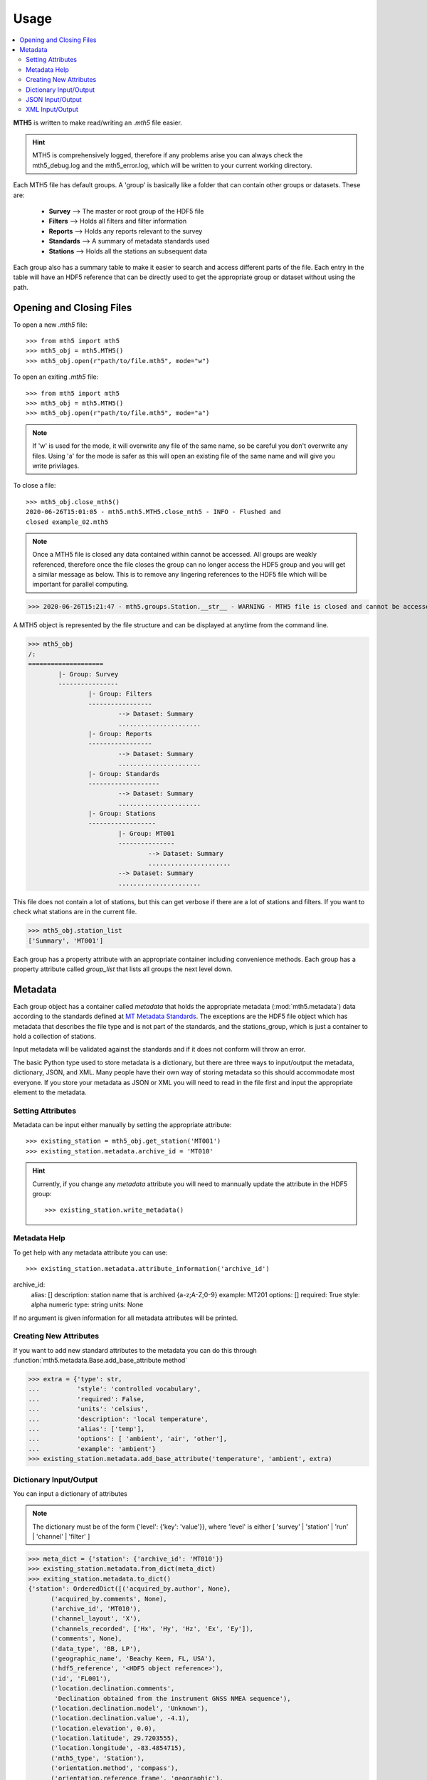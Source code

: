 =====
Usage
=====

.. contents::  :local:

**MTH5** is written to make read/writing an *.mth5* file easier.

.. hint:: MTH5 is comprehensively logged, therefore if any problems arise you can always check the mth5_debug.log and the mth5_error.log, which will be written to your current working directory.

Each MTH5 file has default groups. A 'group' is basically like a folder that can contain other groups or datasets.  These are:

	* **Survey**    --> The master or root group of the HDF5 file
	* **Filters**   --> Holds all filters and filter information
	* **Reports**   --> Holds any reports relevant to the survey
	* **Standards** --> A summary of metadata standards used  
	* **Stations**  --> Holds all the stations an subsequent data
	
Each group also has a summary table to make it easier to search and access different parts of the file. Each entry in the table will have an HDF5 reference that can be directly used to get the appropriate group or dataset without using the path. 


Opening and Closing Files
^^^^^^^^^^^^^^^^^^^^^^^^^^^

To open a new *.mth5* file::

>>> from mth5 import mth5
>>> mth5_obj = mth5.MTH5()
>>> mth5_obj.open(r"path/to/file.mth5", mode="w")
	
To open an exiting *.mth5* file::


>>> from mth5 import mth5
>>> mth5_obj = mth5.MTH5()
>>> mth5_obj.open(r"path/to/file.mth5", mode="a")
	
.. note:: If 'w' is used for the mode, it will overwrite any file of the same name, so be careful you don't overwrite any files.  Using 'a' for the mode is safer as this will open  an existing file of the same name and will give you write privilages.

To close a file::

	>>> mth5_obj.close_mth5()
	2020-06-26T15:01:05 - mth5.mth5.MTH5.close_mth5 - INFO - Flushed and 
	closed example_02.mth5
	
.. note:: Once a MTH5 file is closed any data contained within cannot be accessed.  All groups are weakly referenced, therefore once the file closes the group can no longer access the HDF5 group and you will get a similar message as below.  This is to remove any lingering references to the HDF5 file which will be important for parallel computing.

>>> 2020-06-26T15:21:47 - mth5.groups.Station.__str__ - WARNING - MTH5 file is closed and cannot be accessed. MTH5 file is closed and cannot be accessed.

A MTH5 object is represented by the file structure and
can be displayed at anytime from the command line.

	
>>> mth5_obj
/:
====================
	|- Group: Survey
	----------------
		|- Group: Filters
		-----------------
			--> Dataset: Summary
			......................
		|- Group: Reports
		-----------------
			--> Dataset: Summary
			......................
		|- Group: Standards
		-------------------
			--> Dataset: Summary
			......................
		|- Group: Stations
		------------------
			|- Group: MT001
			---------------
				--> Dataset: Summary
				......................
			--> Dataset: Summary
			......................
				
This file does not contain a lot of stations, but this can get verbose if there are a lot of stations and filters. If you want to check what stations are in the current file.

>>> mth5_obj.station_list
['Summary', 'MT001']
	
	
Each group has a property attribute with an appropriate container including convenience methods.  Each group has a property attribute called `group_list` that lists all groups the next level down.

.. seealso:: :mod:`mth5.groups` and :mod:`mth5.metadata` for more information.  

Metadata
^^^^^^^^^^^^^^^^^

Each group object has a container called `metadata` that holds the appropriate metadata (:mod:`mth5.metadata`) data according to the standards defined at `MT Metadata Standards <https://github.com/kujaku11/MTarchive/blob/tables/docs/mt_metadata_guide.pdf>`__. The exceptions are the HDF5 file object which has metadata that describes the file type and is not part of the standards, and the stations_group, which is just a container to hold a collection of stations. 

Input metadata will be validated against the standards and if it does not conform will throw an error. 

The basic Python type used to store metadata is a dictionary, but there are three ways to input/output the metadata, dictionary, JSON, and XML.  Many people have their own way of storing metadata so this should accommodate most everyone.  If you store your metadata as JSON or XML you will need to read in the file first and input the appropriate element to the metadata. 

Setting Attributes
"""""""""""""""""""

Metadata can be input either manually by setting the appropriate attribute::

>>> existing_station = mth5_obj.get_station('MT001')
>>> existing_station.metadata.archive_id = 'MT010'

.. hint:: Currently, if you change any `metadata` attribute you will need to mannually update the attribute in the HDF5 group: :: 

	>>> existing_station.write_metadata() 
	
Metadata Help
"""""""""""""""""

To get help with any metadata attribute you can use::


>>> existing_station.metadata.attribute_information('archive_id')
archive_id:
	alias: []
	description: station name that is archived {a-z;A-Z;0-9}
	example: MT201
	options: []
	required: True
	style: alpha numeric
	type: string
	units: None
	
If no argument is given information for all metadata attributes will be printed.

Creating New Attributes
"""""""""""""""""""""""""

If you want to add new standard attributes to the metadata you can do this through :function:`mth5.metadata.Base.add_base_attribute method`

>>> extra = {'type': str,
...          'style': 'controlled vocabulary',
...          'required': False,
...          'units': 'celsius',
...          'description': 'local temperature',
...          'alias': ['temp'],
...          'options': [ 'ambient', 'air', 'other'],
...          'example': 'ambient'}
>>> existing_station.metadata.add_base_attribute('temperature', 'ambient', extra)

Dictionary Input/Output
"""""""""""""""""""""""""

You can input a dictionary of attributes

.. note:: The dictionary must be of the form {'level': {'key': 'value'}}, where 'level' is either [ 'survey' | 'station' | 'run' | 'channel' | 'filter' ]

.. code-block:: python

	>>> meta_dict = {'station': {'archive_id': 'MT010'}}
	>>> existing_station.metadata.from_dict(meta_dict)
	>>> exiting_station.metadata.to_dict()
	{'station': OrderedDict([('acquired_by.author', None),
              ('acquired_by.comments', None),
              ('archive_id', 'MT010'),
              ('channel_layout', 'X'),
              ('channels_recorded', ['Hx', 'Hy', 'Hz', 'Ex', 'Ey']),
              ('comments', None),
              ('data_type', 'BB, LP'),
              ('geographic_name', 'Beachy Keen, FL, USA'),
              ('hdf5_reference', '<HDF5 object reference>'),
              ('id', 'FL001'),
              ('location.declination.comments',
               'Declination obtained from the instrument GNSS NMEA sequence'),
              ('location.declination.model', 'Unknown'),
              ('location.declination.value', -4.1),
              ('location.elevation', 0.0),
              ('location.latitude', 29.7203555),
              ('location.longitude', -83.4854715),
              ('mth5_type', 'Station'),
              ('orientation.method', 'compass'),
              ('orientation.reference_frame', 'geographic'),
              ('provenance.comments', None),
              ('provenance.creation_time', '2020-05-29T21:08:40+00:00'),
              ('provenance.log', None),
              ('provenance.software.author', 'Anna Kelbert, USGS'),
              ('provenance.software.name', 'mth5_metadata.m'),
              ('provenance.software.version', '2020-05-29'),
              ('provenance.submitter.author', 'Anna Kelbert, USGS'),
              ('provenance.submitter.email', 'akelbert@usgs.gov'),
              ('provenance.submitter.organization',
               'USGS Geomagnetism Program'),
              ('time_period.end', '2015-01-29T16:18:14+00:00'),
              ('time_period.start', '2015-01-08T19:49:15+00:00')])}


JSON Input/Output
"""""""""""""""""""""""""""

JSON input is as a string, therefore you will need to read the file first.

.. code-block:: python

	>>> json_string = '{"station": {"archive_id": "MT010"}}
	>>> existing_station.metadata.from_json(json_string)
	>>> print(existing_station.metadata.to_json(nested=True))	
	{
		"station": {
			"acquired_by": {
				"author": null,
				"comments": null
			},
			"archive_id": "FL001",
			"channel_layout": "X",
			"channels_recorded": [
				"Hx",
				"Hy",
				"Hz",
				"Ex",
				"Ey"
			],
			"comments": null,
			"data_type": "BB, LP",
			"geographic_name": "Beachy Keen, FL, USA",
			"hdf5_reference": "<HDF5 object reference>",
			"id": "MT010",
			"location": {
				"latitude": 29.7203555,
				"longitude": -83.4854715,
				"elevation": 0.0,
				"declination": {
					"comments": "Declination obtained from the instrument GNSS NMEA sequence",
					"model": "Unknown",
					"value": -4.1
				}
			},
			"mth5_type": "Station",
			"orientation": {
				"method": "compass",
				"reference_frame": "geographic"
			},
			"provenance": {
				"creation_time": "2020-05-29T21:08:40+00:00",
				"comments": null,
				"log": null,
				"software": {
					"author": "Anna Kelbert, USGS",
					"version": "2020-05-29",
					"name": "mth5_metadata.m"
				},
				"submitter": {
					"author": "Anna Kelbert, USGS",
					"organization": "USGS Geomagnetism Program",
					"email": "akelbert@usgs.gov"
				}
			},
			"time_period": {
				"end": "2015-01-29T16:18:14+00:00",
				"start": "2015-01-08T19:49:15+00:00"
			}
		}
	}

XML Input/Output
"""""""""""""""""""""""""""

You can input as a XML element following the form previously mentioned.  If you store your metadata in XML files you will need to read the and input the appropriate element into the metadata.

.. code-block:: python

	>>> from xml.etree import cElementTree as et
	>>> root = et.Element('station')
	>>> et.SubElement(root, 'archive_id', {'text': 'MT010'})
	>>> existing_station.from_xml(root)
	>>> print(existing_station.to_xml(string=True)
	<?xml version="1.0" ?>
	<station>
		<acquired_by>
			<author>None</author>
			<comments>None</comments>
		</acquired_by>
		<archive_id>MT010</archive_id>
		<channel_layout>X</channel_layout>
		<channels_recorded>
			<item>Hx</item>
			<item>Hy</item>
			<item>Hz</item>
			<item>Ex</item>
			<item>Ey</item>
		</channels_recorded>
		<comments>None</comments>
		<data_type>BB, LP</data_type>
		<geographic_name>Beachy Keen, FL, USA</geographic_name>
		<hdf5_reference type="h5py_reference">&lt;HDF5 object reference&gt;</hdf5_reference>
		<id>FL001</id>
		<location>
			<latitude type="float" units="degrees">29.7203555</latitude>
			<longitude type="float" units="degrees">-83.4854715</longitude>
			<elevation type="float" units="degrees">0.0</elevation>
			<declination>
				<comments>Declination obtained from the instrument GNSS NMEA sequence</comments>
				<model>Unknown</model>
				<value type="float" units="degrees">-4.1</value>
			</declination>
		</location>
		<mth5_type>Station</mth5_type>
		<orientation>
			<method>compass</method>
			<reference_frame>geographic</reference_frame>
		</orientation>
		<provenance>
			<creation_time>2020-05-29T21:08:40+00:00</creation_time>
			<comments>None</comments>
			<log>None</log>
			<software>
				<author>Anna Kelbert, USGS</author>
				<version>2020-05-29</version>
				<name>mth5_metadata.m</name>
			</software>
			<submitter>
				<author>Anna Kelbert, USGS</author>
				<organization>USGS Geomagnetism Program</organization>
				<email>akelbert@usgs.gov</email>
			</submitter>
		</provenance>
		<time_period>
			<end>2015-01-29T16:18:14+00:00</end>
			<start>2015-01-08T19:49:15+00:00</start>
		</time_period>
	</station>
	
.. seealso:: :mod:`mth5.metadata` for more information.
	
